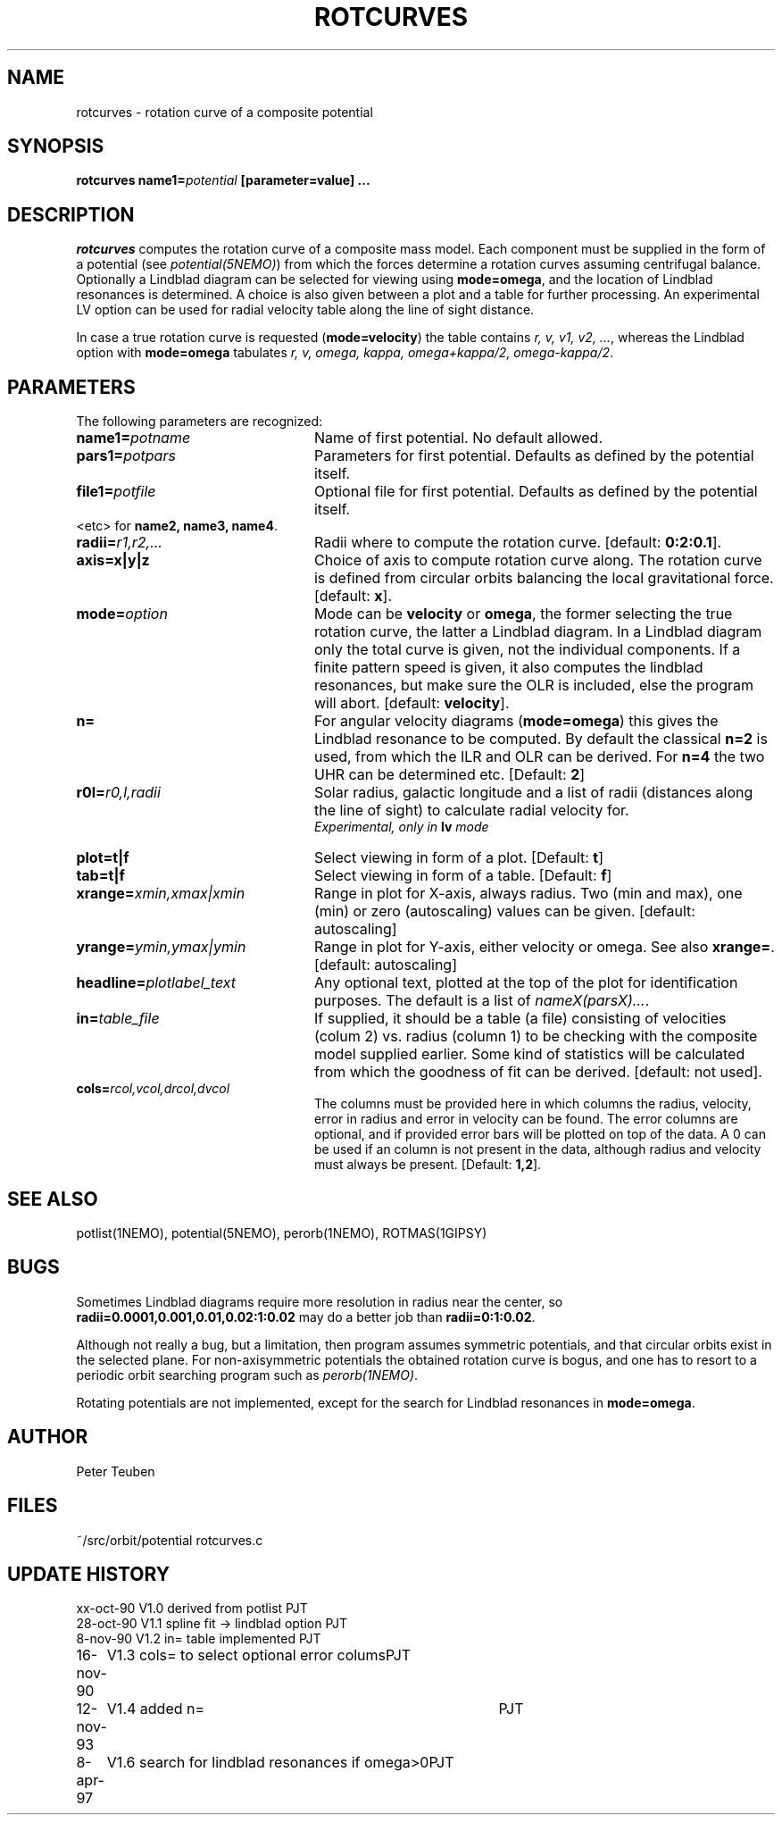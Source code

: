 .TH ROTCURVES 1NEMO "27 January 1998"
.SH NAME
rotcurves \- rotation curve of a composite potential
.SH SYNOPSIS
\fBrotcurves name1=\fIpotential\fP [parameter=value] .\|.\|.
.SH DESCRIPTION
\fIrotcurves\fP  computes the rotation curve of a composite mass model.
Each component must be supplied in the form of a potential (see
\fIpotential(5NEMO)\fP) from which the forces determine a rotation
curves assuming centrifugal balance.
Optionally a Lindblad diagram can be selected
for viewing using \fBmode=omega\fP, and the location of Lindblad 
resonances is determined. A choice is also
given between a plot and a table for further processing.
An experimental LV option can be used for radial velocity table along the line
of sight distance.
.PP
In case a true rotation curve is requested (\fBmode=velocity\fP) the table
contains \fIr, v, v1, v2, ...\fP, whereas the Lindblad option
with \fBmode=omega\fP tabulates \fIr, v, omega, kappa, omega+kappa/2,
omega-kappa/2\fP.
.SH PARAMETERS
The following parameters are recognized:
.TP 24
\fBname1=\fIpotname\fP
Name of first potential. No default allowed.
.TP
\fBpars1=\fIpotpars\fP
Parameters for first potential. Defaults as defined by the potential itself.
.TP
\fBfile1=\fIpotfile\fP
Optional file for first potential. Defaults as defined by the 
potential itself.
.TP
<etc> for \fBname2, name3, name4\fP.
.TP
\fBradii=\fIr1,r2,...\fP
Radii where to compute the rotation curve.
[default: \fB0:2:0.1\fP].
.TP
\fBaxis=x|y|z\fP
Choice of axis to compute rotation curve along. The rotation curve is
defined from circular orbits balancing the local gravitational force.
[default: \fBx\fP].
.TP
\fBmode=\fIoption\fP
Mode can be \fBvelocity\fP or \fBomega\fP, the former selecting the
true rotation curve, the latter a Lindblad diagram. In a Lindblad diagram
only the total curve is given, not the individual components. If a finite
pattern speed is given, it also computes the lindblad resonances, but make
sure the OLR is included, else the program will abort.
[default: \fBvelocity\fP].
.TP
\fBn=\fP
For angular velocity diagrams (\fBmode=omega\fP) this gives the Lindblad
resonance to be computed. By default the classical \fBn=2\fP is used,
from which the ILR and OLR can be derived. For \fBn=4\fP the two UHR
can be determined etc.
[Default: \fB2\fP]
.TP
\fBr0l=\fIr0,l,radii\fP
Solar radius, galactic longitude and a list of radii (distances 
along the line of sight) to calculate radial velocity for.
\fI Experimental, only in \fBlv\fP mode\fP
.TP
\fBplot=t|f\fP
Select viewing in form of a plot. [Default: \fBt\fP]
.TP
\fBtab=t|f\fP
Select viewing in form of a table. [Default: \fBf\fP]
.TP
\fBxrange=\fIxmin,xmax|xmin\fP
Range in plot for X-axis, always radius. Two (min and max), one (min)
or zero (autoscaling) values can be given.
[default: autoscaling]
.TP
\fByrange=\fIymin,ymax|ymin\fP
Range in plot for Y-axis, either velocity or omega. See also \fBxrange=\fP.
[default: autoscaling]
.TP
\fBheadline=\fIplotlabel_text\fP
Any optional text, plotted at the top of the plot for identification
purposes. The default is a list of \fInameX(parsX)...\fP.
.TP
\fBin=\fItable_file\fP
If supplied, it should be a table (a file) 
consisting of velocities (colum 2) vs. radius (column 1)
to be checking with the composite model supplied earlier. Some kind
of statistics will be calculated from which the goodness of fit can
be derived. [default: not used].
.TP
\fBcols=\fIrcol,vcol,drcol,dvcol\fP
The columns must be provided here in which columns the radius, velocity,
error in radius and error in velocity can be found. The error columns
are optional, and if provided error bars will be plotted on top of the data.
A 0 can be used if an column is not present in the data, although radius
and velocity must always be present.
[Default: \fB1,2\fP].
.SH "SEE ALSO"
potlist(1NEMO), potential(5NEMO), perorb(1NEMO), ROTMAS(1GIPSY)
.SH BUGS
Sometimes Lindblad diagrams require more resolution in radius near the 
center, so \fBradii=0.0001,0.001,0.01,0.02:1:0.02\fP may do a better job
than \fBradii=0:1:0.02\fP.
.PP
Although not really a bug, but a limitation,  then
program assumes symmetric potentials, and that circular orbits exist in
the selected plane. For non-axisymmetric potentials the obtained rotation
curve is bogus, and one has to resort to a periodic orbit searching
program such as \fIperorb(1NEMO)\fP.
.PP
.PP
Rotating potentials are not implemented, except for the search for
Lindblad resonances in \fBmode=omega\fP.
.SH AUTHOR
Peter Teuben
.SH FILES
.nf
.ta +3.0i
~/src/orbit/potential   rotcurves.c
.fi
.SH "UPDATE HISTORY"
.nf
.ta +1.0i +4.0i
xx-oct-90       V1.0 derived from potlist               PJT
28-oct-90       V1.1 spline fit -> lindblad option      PJT
8-nov-90        V1.2 in= table implemented              PJT
16-nov-90	V1.3 cols= to select optional error colums	PJT
12-nov-93	V1.4 added n=	PJT
8-apr-97	V1.6 search for lindblad resonances if omega>0	PJT 
.fi
